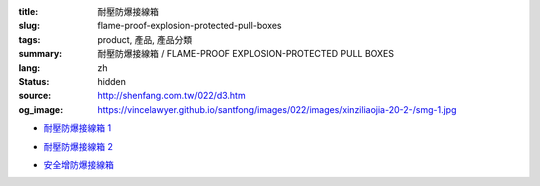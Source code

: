 :title: 耐壓防爆接線箱
:slug: flame-proof-explosion-protected-pull-boxes
:tags: product, 產品, 產品分類
:summary: 耐壓防爆接線箱 / FLAME-PROOF EXPLOSION-PROTECTED PULL BOXES
:lang: zh
:status: hidden
:source: http://shenfang.com.tw/022/d3.htm
:og_image: https://vincelawyer.github.io/santfong/images/022/images/xinziliaojia-20-2-/smg-1.jpg


- `耐壓防爆接線箱 1 <{filename}flame-proof-explosion-protected-pullboxes-1.rst>`_

  .. image:: {filename}/images/022/images/xinziliaojia-20-2-/smg-1.jpg
     :name: http://shenfang.com.tw/022/images/新資料夾%20(2)/SMG-1.JPG
     :alt: product
     :class: product-image-thumbnail

  .. image:: {filename}/images/022/images/xinziliaojia-20-2-/sph-14.jpg
     :name: http://shenfang.com.tw/022/images/新資料夾%20(2)/SPH-14.JPG
     :alt: product
     :class: product-image-thumbnail

- `耐壓防爆接線箱 2 <{filename}flame-proof-explosion-protected-pullboxes-2.rst>`_

  .. image:: {filename}/images/022/images/xinziliaojia-20-2-/cg.jpg
     :name: http://shenfang.com.tw/022/images/新資料夾%20(2)/CG.JPG
     :alt: product
     :class: product-image-thumbnail

- `安全增防爆接線箱 <{filename}increased-safety-explosion-protected-junction-boxes.rst>`_

  .. image:: {filename}/images/022/images/xinziliaojia-20-2-/asth-20.jpg
     :name: http://shenfang.com.tw/022/images/新資料夾%20(2)/ASTH-20.JPG
     :alt: product
     :class: product-image-thumbnail
